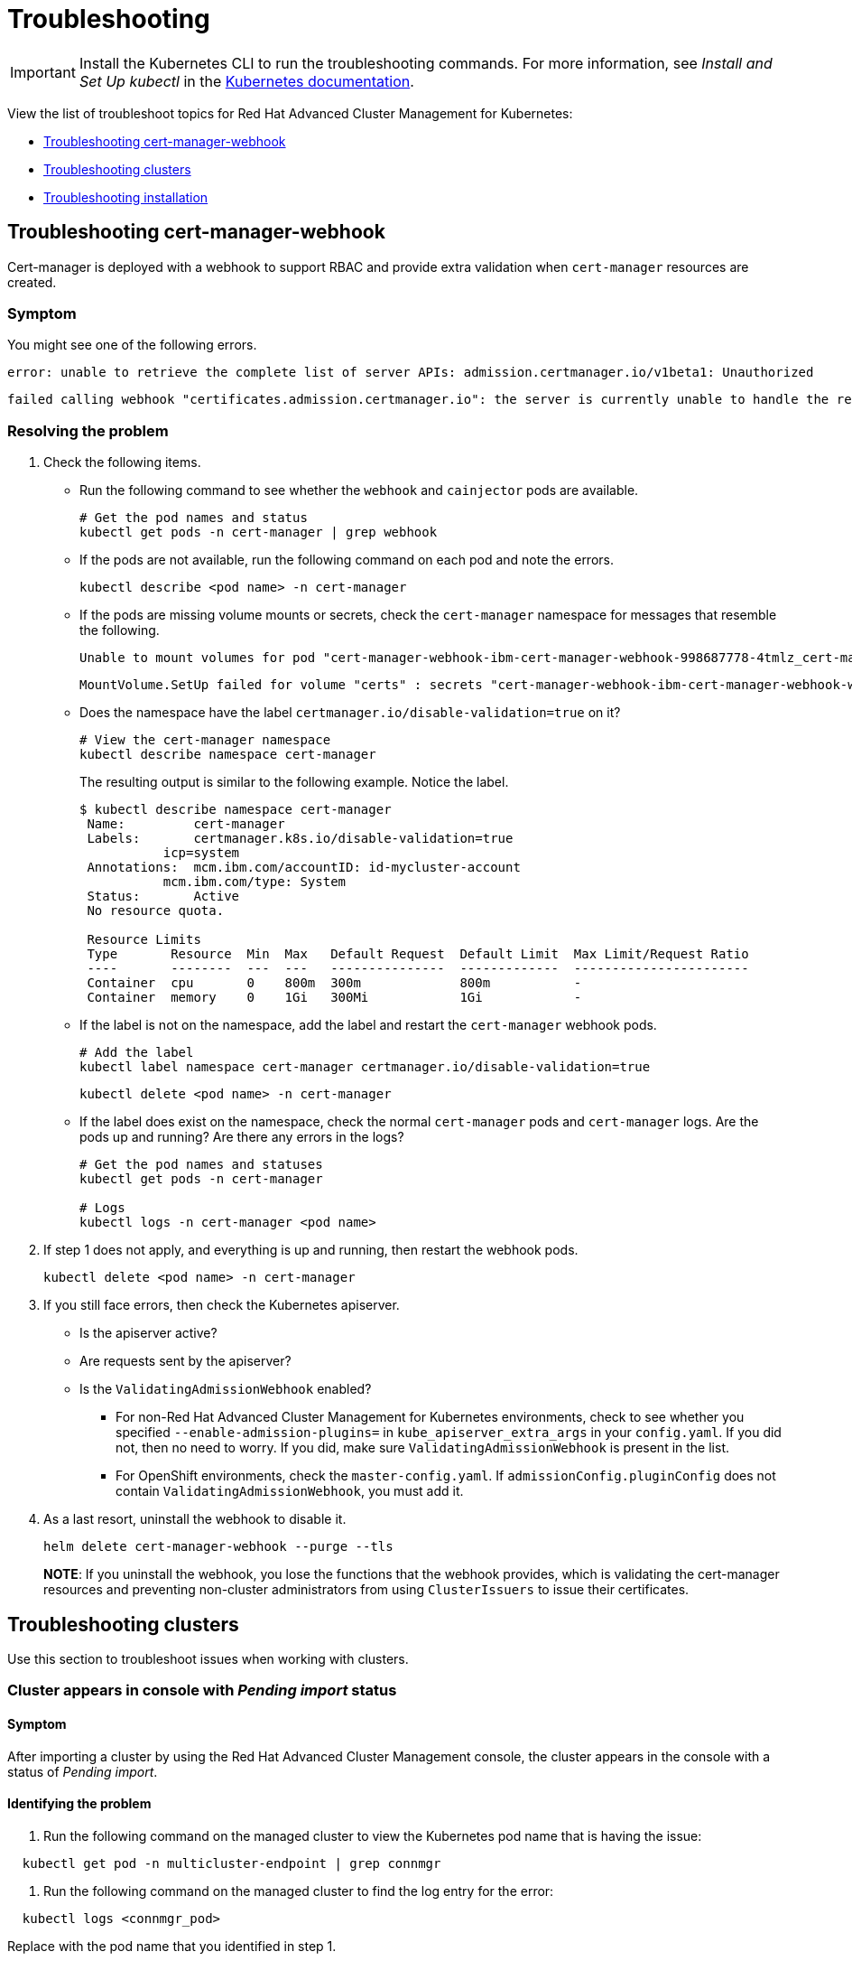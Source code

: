 [#troubleshooting]
= Troubleshooting

IMPORTANT: Install the Kubernetes CLI to run the troubleshooting commands.
For more information, see _Install and Set Up kubectl_ in the https://kubernetes.io/docs/tasks/tools/install-kubectl/#install-kubectl-on-macos[Kubernetes documentation].

View the list of troubleshoot topics for Red Hat Advanced Cluster Management for Kubernetes:

* <<troubleshooting-cert-manager-webhook,Troubleshooting cert-manager-webhook>>
* <<troubleshooting-clusters,Troubleshooting clusters>>
* <<troubleshooting-installation,Troubleshooting installation>>

[#troubleshooting-cert-manager-webhook]
== Troubleshooting cert-manager-webhook

Cert-manager is deployed with a webhook to support RBAC and provide extra validation when `cert-manager` resources are created.

[#symptom-1]
=== Symptom

You might see one of the following errors.

----
error: unable to retrieve the complete list of server APIs: admission.certmanager.io/v1beta1: Unauthorized
----

----
failed calling webhook "certificates.admission.certmanager.io": the server is currently unable to handle the request
----

[#resolving-the-problem-1]
=== Resolving the problem

. Check the following items.
 ** Run the following command to see whether the `webhook` and `cainjector` pods are available.
+
----
# Get the pod names and status
kubectl get pods -n cert-manager | grep webhook
----

 ** If the pods are not available, run the following command on each pod and note the errors.
+
----
kubectl describe <pod name> -n cert-manager
----

 ** If the pods are missing volume mounts or secrets, check the `cert-manager` namespace for messages that resemble the following.
+
----
Unable to mount volumes for pod "cert-manager-webhook-ibm-cert-manager-webhook-998687778-4tmlz_cert-manager(52d4e997-ce58-11e9-94c3-06ad18c6690e)": timeout expired waiting for volumes to attach or mount for pod "cert-manager"/"cert-manager-webhook-ibm-cert-manager-webhook-998687778-4tmlz". list of unmounted volumes=[certs]. list of unattached volumes=[certs default-token-8gsfx]
----
+
----
MountVolume.SetUp failed for volume "certs" : secrets "cert-manager-webhook-ibm-cert-manager-webhook-webhook-tls" not found
----

 ** Does the namespace have the label `certmanager.io/disable-validation=true` on it?
+
----
# View the cert-manager namespace
kubectl describe namespace cert-manager
----
+
The resulting output is similar to the following example.
Notice the label.
+
[source,console]
----
$ kubectl describe namespace cert-manager
 Name:         cert-manager
 Labels:       certmanager.k8s.io/disable-validation=true
           icp=system
 Annotations:  mcm.ibm.com/accountID: id-mycluster-account
           mcm.ibm.com/type: System
 Status:       Active
 No resource quota.

 Resource Limits
 Type       Resource  Min  Max   Default Request  Default Limit  Max Limit/Request Ratio
 ----       --------  ---  ---   ---------------  -------------  -----------------------
 Container  cpu       0    800m  300m             800m           -
 Container  memory    0    1Gi   300Mi            1Gi            -
----

 ** If the label is not on the namespace, add the label and restart the `cert-manager` webhook pods.
+
----
# Add the label
kubectl label namespace cert-manager certmanager.io/disable-validation=true
----
+
----
kubectl delete <pod name> -n cert-manager
----

 ** If the label does exist on the namespace, check the normal `cert-manager` pods and `cert-manager` logs.
Are the pods up and running?
Are there any errors in the logs?
+
----
# Get the pod names and statuses
kubectl get pods -n cert-manager

# Logs
kubectl logs -n cert-manager <pod name>
----
. If step 1 does not apply, and everything is up and running, then restart the webhook pods.
+
----
kubectl delete <pod name> -n cert-manager
----

. If you still face errors, then check the Kubernetes apiserver.
 ** Is the apiserver active?
 ** Are requests sent by the apiserver?
 ** Is the `ValidatingAdmissionWebhook` enabled?
  *** For non-Red Hat Advanced Cluster Management for Kubernetes environments, check to see whether you specified `--enable-admission-plugins=` in `kube_apiserver_extra_args` in your `config.yaml`.
If you did not, then no need to worry.
If you did, make sure `ValidatingAdmissionWebhook` is present in the list.
  *** For OpenShift environments, check the `master-config.yaml`.
If `admissionConfig.pluginConfig` does not contain `ValidatingAdmissionWebhook`, you must add it.
. As a last resort, uninstall the webhook to disable it.
+
----
helm delete cert-manager-webhook --purge --tls
----
+
*NOTE*: If you uninstall the webhook, you lose the functions that the webhook provides, which is validating the cert-manager resources and preventing non-cluster administrators from using `ClusterIssuers` to issue their certificates.

[#troubleshooting-clusters]
== Troubleshooting clusters

Use this section to troubleshoot issues when working with clusters.

[#cluster-appears-in-console-with-pending-import-status]
=== Cluster appears in console with _Pending import_ status

[#symptom-2]
==== Symptom

After importing a cluster by using the Red Hat Advanced Cluster Management console, the cluster appears in the console with a status of _Pending import_.

[#identifying-the-problem-2]
==== Identifying the problem

. Run the following command on the managed cluster to view the Kubernetes pod name that is having the issue:

----
  kubectl get pod -n multicluster-endpoint | grep connmgr
----

. Run the following command on the managed cluster to find the log entry for the error:

----
  kubectl logs <connmgr_pod>
----

Replace +++<connmgr_pod>+++with the pod name that you identified in step 1.+++</connmgr_pod>+++

. Search the returned results for text that indicates there was a networking connectivity problem.
Examples include: `no route to host` or `unable to resolve`.

[#resolving-the-problem-2]
==== Resolving the problem

. Retrieve the port number that is having the problem by entering the following command on the hub cluster:

----
  oc get infrastructure cluster -o yaml | grep apiServerURL
----

. Ensure that the hostname from the managed cluster can be resolved, and that outbound connectivity to the host and port is occurring.

If the communication cannot be established by the managed cluster, the cluster import is not complete.
The cluster status for the managed cluster is _Pending import_.

[#cluster-appears-in-console-with-unknown-status]
=== Cluster appears in console with _Unknown_ status

[#symptom-3]
==== Symptom

After creating a new cluster by using the Red Hat Advanced Cluster Management for Kubernetes console, the cluster shows a status of _Unknown_ in the console.

[#identifying-the-problem-3]
==== Identifying the problem

* Procedure 1
 .. Run the following command on the hub cluster to view the names of the Kubernetes pods that were created in the new cluster's namespace:

+
----
  oc get pod -n <new_cluster_name>
----
+
Replace _new_cluster_name_ with the name of the cluster that you created.
 .. If no pod that contains the string `provision` in its name is listed, continue with Procedure 2.
If there is a pod with `provision` in its title, run the following command on the hub cluster to view the logs of that pod:

+
----
  oc logs <new_cluster_name*provision*pod_name> -n <new_cluster_name> -c hive
----
+
Replace __new_cluster_name__provision__pod_name__ with the name of the cluster that you created, followed by the pod name that contains `provision`.
 .. Search for errors in the logs that might explain the cause of the problem.
* Procedure 2
+
If there is not a pod with `provision` in its name, the problem occurred earlier in the process.

 .. Run the following command on the hub cluster:

+
----
  oc describe clusterdeployments -n <new_cluster_name>
----
+
Replace _new_cluster_name_ with the name of the cluster that you created.

 .. See if there is additional information about the problem in the _Status.Conditions.Message_ and _Status.Conditions.Reason_ entries of the resource.

[#resolving-the-problem-3]
==== Resolving the problem

After you identify the errors in the logs, complete the steps in the procedure that best match your errors:

[#log-error]
===== Log error

----
  No subnets provided for zones
----

[#resolution]
===== Resolution

Select different zones within the region.
One or more of the zones that you selected is not supported.
Omit the zone which does not provide the support, or select a different region.

[#troubleshooting-installation]
== Troubleshooting installation

Use this section to troubleshoot issues when installing Red Hat Advanced Cluster Management for Kubernetes.

[#symptom-4]
=== Symptom

Installation process fails to start the `multiclusterhub-operator` after running the `start.sh` script.

[#identifying-the-problem-4]
=== Identifying the problem

The installation output shows that the installation timed out during the `Wait for multiclusterhub-operator to reach running state (4 min)` step.

[#resolving-the-problem-4]
=== Resolving the problem

The following workarounds might help resolve this issue:

* An incorrect snapshot format was entered.
The correct format is `1.0.0-SNAPSHOT-2020-04-01-02-43-31`.
The previous snapshot value that was entered becomes the default value.
If it was entered incorrectly, then the correct value must be entered manually during a new installation attempt.
+
Run the installation again with the correct snapshot value to resolve this problem.

* An incorrect pull-secret was used.
Make sure you selected the _Kubernetes Secret_ when you generated the pull secret from Quay.
If it is a different format, the output displays the following error when applying the prerequisites:
+
----
Failed to read Resources YAML file [pull-secret.yaml] encounters a format error.
----
+
Repeat the steps to create your pull secret, and download the _Kubernetes Secret_ to resolve this issue.
